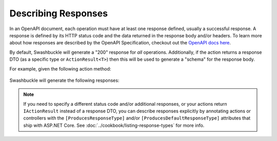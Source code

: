 Describing Responses
====================

In an OpenAPI document, each operation must have at least one response defined, usually a successful response. A response is defined by its HTTP status code and the data returned in the response body and/or headers. To learn more about how responses are described by the OpenAPI Specification, checkout out the `OpenAPI docs here <https://swagger.io/docs/specification/describing-responses/>`_.

By default, Swashbuckle will generate a "200" response for *all* operations. Additionally, if the action returns a response DTO (as a specific type or ``ActionResult<T>``) then this will be used to generate a "schema" for the response body.

For example, given the following action method:

    .. literalinclude:: ..\..\..\test\WebSites\TheBasics\Controllers\UsersController.cs
        :language: csharp
        :start-at: [HttpGet]
        :end-at: public
        :dedent: 8

    .. literalinclude:: ..\..\..\test\WebSites\TheBasics\Models\User.cs
        :language: csharp
        :start-at: public class User
        :dedent: 4

Swashbuckle will generate the following responses:

    .. literalinclude:: ..\..\..\test\WebSites\TheBasics\swagger.yaml
        :language: yaml
        :start-after: operationId: GetUsers
        :end-before: x-end: GetUsers
        :dedent: 6
        
.. note:: If you need to specify a different status code and/or additional responses, or your actions return ``IActionResult`` instead of a response DTO, you can describe responses explicitly by annotating actions or controllers with the ``[ProducesResponseType]`` and/or ``[ProducesDefaultResponseType]`` attributes that ship with ASP.NET Core. See :doc:`../cookbook/listing-response-types` for more info.